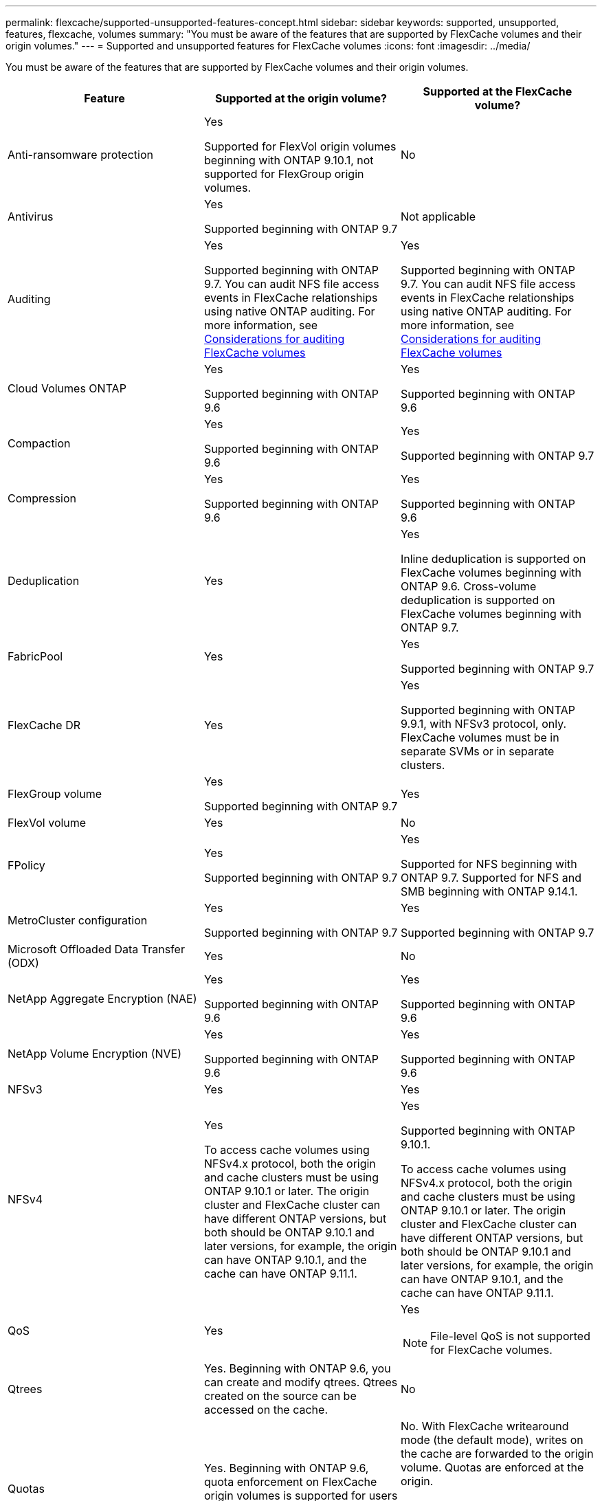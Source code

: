 ---
permalink: flexcache/supported-unsupported-features-concept.html
sidebar: sidebar
keywords: supported, unsupported, features, flexcache, volumes
summary: "You must be aware of the features that are supported by FlexCache volumes and their origin volumes."
---
= Supported and unsupported features for FlexCache volumes
:icons: font
:imagesdir: ../media/

[.lead]
You must be aware of the features that are supported by FlexCache volumes and their origin volumes.

|===

h| Feature h| Supported at the origin volume? h| Supported at the FlexCache volume?

a|
Anti-ransomware protection
a|
Yes

Supported for FlexVol origin volumes beginning with ONTAP 9.10.1, not supported for FlexGroup origin volumes.

a|
No
a|
Antivirus
a|
Yes

Supported beginning with ONTAP 9.7

a|
Not applicable
a|
Auditing
a|
Yes

Supported beginning with ONTAP 9.7.
You can audit NFS file access events in FlexCache relationships using native ONTAP auditing.
For more information, see xref:audit-flexcache-volumes-concept.adoc[Considerations for auditing FlexCache volumes]

a|
Yes

Supported beginning with ONTAP 9.7.
You can audit NFS file access events in FlexCache relationships using native ONTAP auditing.
For more information, see xref:audit-flexcache-volumes-concept.adoc[Considerations for auditing FlexCache volumes]

a|
Cloud Volumes ONTAP
a|
Yes

Supported beginning with ONTAP 9.6

a|
Yes

Supported beginning with ONTAP 9.6

a|
Compaction
a|
Yes

Supported beginning with ONTAP 9.6

a|
Yes

Supported beginning with ONTAP 9.7

a|
Compression
a|
Yes

Supported beginning with ONTAP 9.6

a|
Yes

Supported beginning with ONTAP 9.6

a|
Deduplication
a|
Yes
a|
Yes

Inline deduplication is supported on FlexCache volumes beginning with ONTAP 9.6. Cross-volume deduplication is supported on FlexCache volumes beginning with ONTAP 9.7.

a|
FabricPool
a|
Yes
a|
Yes

Supported beginning with ONTAP 9.7

a|
FlexCache DR
a|
Yes
a|
Yes

Supported beginning with ONTAP 9.9.1, with NFSv3 protocol, only. FlexCache volumes must be in separate SVMs or in separate clusters.

a|
FlexGroup volume
a|
Yes

Supported beginning with ONTAP 9.7

a|
Yes
a|
FlexVol volume
a|
Yes
a|
No
a|
FPolicy
a|
Yes

Supported beginning with ONTAP 9.7

a|
Yes

Supported for NFS beginning with ONTAP 9.7.
Supported for NFS and SMB beginning with ONTAP 9.14.1.

a|
MetroCluster configuration
a|
Yes

Supported beginning with ONTAP 9.7

a|
Yes

Supported beginning with ONTAP 9.7

a|
Microsoft Offloaded Data Transfer (ODX)
a|
Yes
a|
No

a|
NetApp Aggregate Encryption (NAE)
a|
Yes

Supported beginning with ONTAP 9.6

a|
Yes

Supported beginning with ONTAP 9.6

a|
NetApp Volume Encryption (NVE)
a|
Yes

Supported beginning with ONTAP 9.6

a|
Yes

Supported beginning with ONTAP 9.6

a|
NFSv3
a|
Yes
a|
Yes

a|
NFSv4
a|
Yes

To access cache volumes using NFSv4.x protocol, both the origin and cache clusters must be using ONTAP 9.10.1 or later. The origin cluster and FlexCache cluster can have different ONTAP versions, but both should be ONTAP 9.10.1 and later versions, for example, the origin can have ONTAP 9.10.1, and the cache can have ONTAP  9.11.1.
a|
Yes

Supported beginning with ONTAP 9.10.1. 

To access cache volumes using NFSv4.x protocol, both the origin and cache clusters must be using ONTAP 9.10.1 or later. The origin cluster and FlexCache cluster can have different ONTAP versions, but both should be ONTAP 9.10.1 and later versions, for example, the origin can have ONTAP 9.10.1, and the cache can have ONTAP  9.11.1.

a|
QoS
a|
Yes
a|
Yes

NOTE: File-level QoS is not supported for FlexCache volumes.

a|
Qtrees
a|
Yes. Beginning with ONTAP 9.6, you can create and modify qtrees. Qtrees created on the source can be accessed on the cache.


a|
No

a|
Quotas
a|
Yes. Beginning with ONTAP 9.6, quota enforcement on FlexCache origin volumes is supported for users and groups.
a|
No. With FlexCache writearound mode (the default mode), writes on the cache are forwarded to the origin volume. Quotas are enforced at the origin.

NOTE: Beginning with ONTAP 9.6, remote quota (rquota) is supported at FlexCache volumes.

a|
SMB
a|
Yes
a|
Yes

Supported beginning with ONTAP 9.8.

a|
SMB Change Notify
a|
Yes
a|
No

a|
SnapLock volumes
a|
No
a|
No

a|
SnapMirror Asynchronous relationships*
a|
Yes
a|
No

a|
2+a| *FlexCache origins: 

* You can have a FlexCache volume from an origin FlexVol

* You can have a FlexCache volume from an origin FlexGroup

* You can have a FlexCache volume from an origin primary volume in SnapMirror relationship.

* Beginning with ONTAP 9.8, a SnapMirror secondary volume can be a FlexCache origin volume.

a|
SnapMirror Synchronous relationships
a|
No
a|
No

a|
SnapRestore
a|
Yes
a|
No

a|
Snapshot copies
a|
Yes
a|
No

a|
SVM DR configuration
a|
Yes

Supported beginning withONTAP 9.5. The primary SVM of an SVM DR relationship can have the origin volume; however, if the SVM DR relationship is broken, the FlexCache relationship must be re-created with a new origin volume.

a|
No

You can have FlexCache volumes in primary SVMs, but not in secondary SVMs. Any FlexCache volume in the primary SVM is not replicated as part of the SVM DR relationship.

a|
Storage-level Access Guard (SLAG)
a|
No
a|
No

a|
Thin provisioning
a|
Yes
a|
Yes

Supported beginning with ONTAP 9.7

a|
Volume cloning
a|
Yes

Cloning of an origin volume and the files in the origin volume is supported beginning with ONTAP 9.6.

a|
No

a|
Volume move
a|
Yes
a|
Yes (only for volume constituents)

Moving volume constituents of a FlexCache volume is supported from ONTAP 9.6 onwards.

a|
Volume rehost
a|
No
a|
No
|===


// 2023-Sept-27, issue# 1116
// 2023-Aug-18, issue# 1055
// 2023-july-26, issue #1029
// 2023-July-17, issue #979
// 2023-Mar-21, issue# 853
// 2023-Jan-30, ONTAPDOC-841
// 2022-03-22, ontap-issues-419
// 2021-11-01, IE-426
// BURT 1417323, 2021-11-15
// 2022-03-10, BURT 1439146
// 2022-5-23, issue 445

